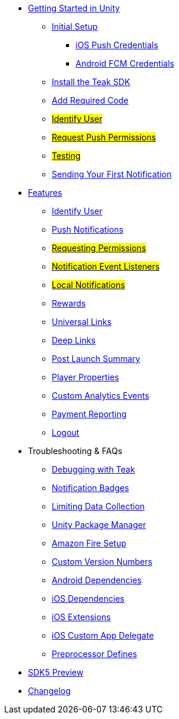 
* xref:quickstart/index.adoc[Getting Started in Unity]
** xref:quickstart/new-game.adoc[Initial Setup]
*** xref:quickstart/apple-apns.adoc[iOS Push Credentials]
*** xref:quickstart/firebase-fcm.adoc[Android FCM Credentials]
** xref:quickstart/install-sdk.adoc[Install the Teak SDK]
** xref:quickstart/required-code.adoc[Add Required Code]
** xref:quickstart/required-code.adoc#_identify_user[#Identify User#]
** xref:quickstart/required-code.adoc#_ask_the_player_for_push_permissions[#Request Push Permissions#]
** xref:quickstart/required-code.adoc#_testing_your_teak_installation[#Testing#]
// ** xref:unity-webgl.adoc[Setup WebGL -- Call Teak.init()]
** xref:quickstart/hello-world.adoc[Sending Your First Notification]

* xref:teak-unity-features.adoc[Features]
** xref:teak-unity-features.adoc#_identify_user[Identify User]
** xref:teak-unity-features.adoc#_push_notifications[Push Notifications]
** xref:teak-unity-features.adoc#_user_notification_state[#Requesting Permissions#]
** xref:teak-unity-features.adoc#_notification_event_listeners[#Notification Event Listeners#]
** xref:teak-unity-features.adoc#_local_notifications[#Local Notifications#]
// ** xref:teak-unity-features.adoc#[#Notification Badges#]
// ** xref:teak-unity-features.adoc#[#Notification Opt-Outs#]
// ** xref:teak-unity-features.adoc#[#Notification Sounds#]
** xref:teak-unity-features.adoc#_rewards[Rewards]
** xref:teak-unity-features.adoc#_universal_links[Universal Links]
** xref:teak-unity-features.adoc#_deep_links[Deep Links]
** xref:teak-unity-features.adoc#_post_launch_summary[Post Launch Summary]
** xref:teak-unity-features.adoc#_player_properties[Player Properties]
** xref:teak-unity-features.adoc#_custom_analytics_events[Custom Analytics Events]
** xref:teak-unity-features.adoc#_reporting_facebook_payments_purchases[Payment Reporting]
** xref:teak-unity-features.adoc#_logout[Logout]

// * Features
// // ** xref:identify-user.adoc[Identify User]
// ** xref:push-notifications.adoc[Push Notifications]
// *** xref:push-permissions.adoc[Requesting Push Permissions]
// *** xref:local-push-notifications.adoc[Local Notifications]
// *** xref:push-notification-badges.adoc[Notification Badges]
// *** xref:push-notification-opt-outs.adoc[Notification Opt-Outs]
// // *** xref:push-notifications-sounds.adoc[Notification Sounds]
// ** xref:rewards.adoc[Rewards]
// ** xref:deep-links.adoc[Deep Links]
// ** xref:post-launch-summary.adoc[Post Launch Summary]
// // ** xref:player-properties.adoc[Player Properties]
// ** xref:custom-events.adoc[Custom Events]
// ** xref:payment-reporting.adoc[Payment Reporting]
// ** xref:limiting-data-collection.adoc[Limiting Data Collection]
// ** xref:sdk-logout.adoc[Logout]

* Troubleshooting & FAQs
** xref:debugging.adoc[Debugging with Teak]
** xref:push-notification-badges[Notification Badges]
** xref:limiting-data-collection.adoc[Limiting Data Collection]
** xref:upm.adoc[Unity Package Manager]
** xref:unity-amazon-fire.adoc[Amazon Fire Setup]
** xref:custom-versions.adoc[Custom Version Numbers]
** xref:android-dependencies.adoc[Android Dependencies]
** xref:ios-dependencies.adoc[iOS Dependencies]
** xref:ios-extensions.adoc[iOS Extensions]
** xref:ios-custom-app-delegate.adoc[iOS Custom App Delegate]
** xref:preprocessor-defines.adoc[Preprocessor Defines]
* xref:sdk5.adoc[SDK5 Preview]
* xref:changelog:page$changelog.adoc[Changelog]

// * Retired Docs
// ** xref:page$before-you-start.adoc[Before You Start]
// ** xref:page$unity-editor.adoc[Unity Editor]
// * xref:working-with-unity.adoc[Working with Teak in Unity]
// ** xref:page$android-permissions.adoc[Android Permissions]
